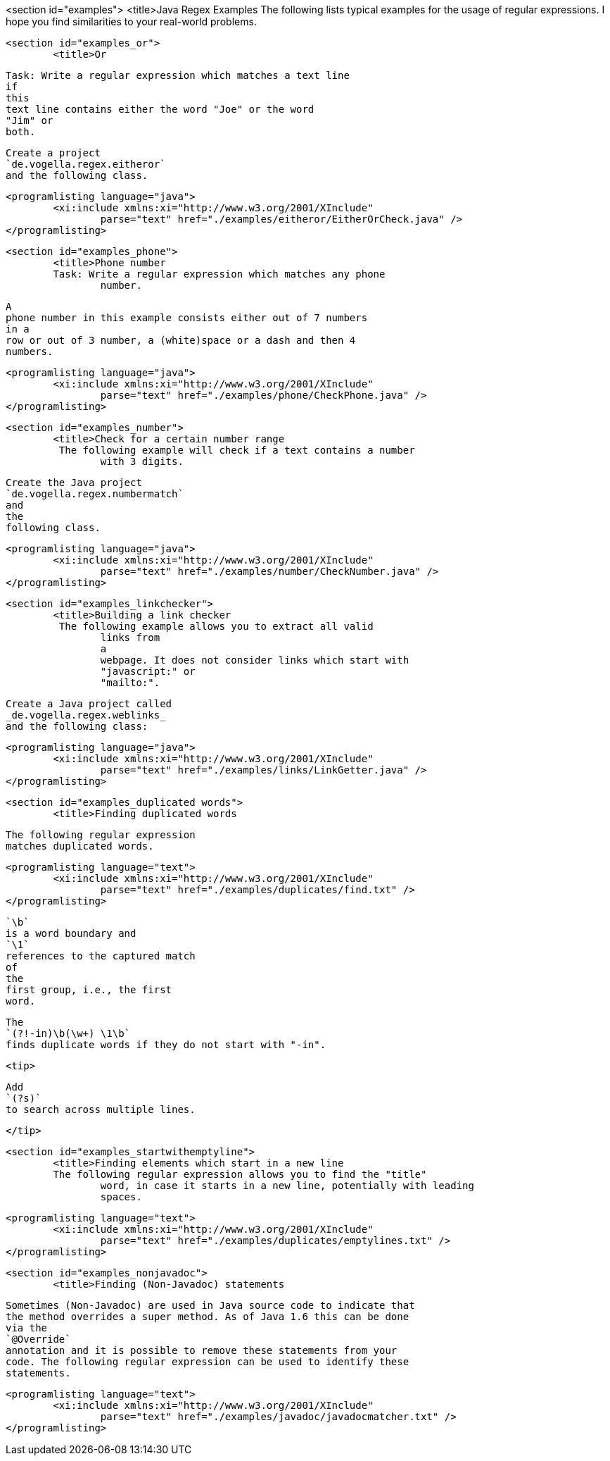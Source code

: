 <section id="examples">
	<title>Java Regex Examples
	The following lists typical examples for the usage of regular
		expressions. I hope you find similarities to your real-world problems.
	

	<section id="examples_or">
		<title>Or
		
			Task: Write a regular expression which matches a text line
			if
			this
			text line contains either the word "Joe" or the word
			"Jim" or
			both.
		
		
			Create a project
			`de.vogella.regex.eitheror`
			and the following class.
		
		
			<programlisting language="java">
				<xi:include xmlns:xi="http://www.w3.org/2001/XInclude"
					parse="text" href="./examples/eitheror/EitherOrCheck.java" />
			</programlisting>
		

	
	<section id="examples_phone">
		<title>Phone number
		Task: Write a regular expression which matches any phone
			number.
		
		
			A
			phone number in this example consists either out of 7 numbers
			in a
			row or out of 3 number, a (white)space or a dash and then 4
			numbers.
		
		
			<programlisting language="java">
				<xi:include xmlns:xi="http://www.w3.org/2001/XInclude"
					parse="text" href="./examples/phone/CheckPhone.java" />
			</programlisting>
		
	

	<section id="examples_number">
		<title>Check for a certain number range
		 The following example will check if a text contains a number
			with 3 digits.
		
		
			Create the Java project
			`de.vogella.regex.numbermatch`
			and
			the
			following class.
		
		
			<programlisting language="java">
				<xi:include xmlns:xi="http://www.w3.org/2001/XInclude"
					parse="text" href="./examples/number/CheckNumber.java" />
			</programlisting>
		
	

	<section id="examples_linkchecker">
		<title>Building a link checker
		 The following example allows you to extract all valid
			links from
			a
			webpage. It does not consider links which start with
			"javascript:" or
			"mailto:".
		
		
			Create a Java project called
			_de.vogella.regex.weblinks_
			and the following class:
		
		
			<programlisting language="java">
				<xi:include xmlns:xi="http://www.w3.org/2001/XInclude"
					parse="text" href="./examples/links/LinkGetter.java" />
			</programlisting>
		
	
	<section id="examples_duplicated words">
		<title>Finding duplicated words
		
			The following regular expression
			matches duplicated words.
		
		
			<programlisting language="text">
				<xi:include xmlns:xi="http://www.w3.org/2001/XInclude"
					parse="text" href="./examples/duplicates/find.txt" />
			</programlisting>
		
		
			`\b`
			is a word boundary and
			`\1`
			references to the captured match
			of
			the
			first group, i.e., the first
			word.
		

		
			The
			`(?!-in)\b(\w+) \1\b`
			finds duplicate words if they do not start with "-in".
		
		<tip>
			
				Add
				`(?s)`
				to search across multiple lines.
			
		</tip>

	
	<section id="examples_startwithemptyline">
		<title>Finding elements which start in a new line
		The following regular expression allows you to find the "title"
			word, in case it starts in a new line, potentially with leading
			spaces.
		
		
			<programlisting language="text">
				<xi:include xmlns:xi="http://www.w3.org/2001/XInclude"
					parse="text" href="./examples/duplicates/emptylines.txt" />
			</programlisting>
		
	
	<section id="examples_nonjavadoc">
		<title>Finding (Non-Javadoc) statements
		
			Sometimes (Non-Javadoc) are used in Java source code to indicate that
			the method overrides a super method. As of Java 1.6 this can be done
			via the
			`@Override`
			annotation and it is possible to remove these statements from your
			code. The following regular expression can be used to identify these
			statements.
		
		
			<programlisting language="text">
				<xi:include xmlns:xi="http://www.w3.org/2001/XInclude"
					parse="text" href="./examples/javadoc/javadocmatcher.txt" />
			</programlisting>
		
	
